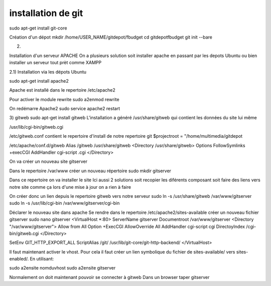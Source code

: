 ﻿installation de git
###################

sudo apt-get install git-core

Création d'un dépot
mkdir /home/USER_NAME/gitdepot/fbudget
cd gitdepot\fbudget
git init --bare

2)

Installation d'un serveur APACHE
On a plusieurs solution soit installer apache en passant par les depots Ubuntu 
ou bien installer un serveur tout prèt comme XAMPP


2.1) Installation via les dépots Ubuntu

sudo apt-get install apache2 

Apache est installé dans le repertoire
/etc/apache2

Pour activer le module rewrite
sudo a2enmod rewrite

On redémarre Apache2
sudo service apache2 restart

3) gitweb
sudo apt-get install gitweb
L'installation a généré
/usr/share/gitweb qui contient les données du site lui même

/usr/lib/cgi-bin/gitweb.cgi

/etc/gitweb.conf       
contient le repertoire d'install de notre repertoire git
$projectroot = "/home/multimedia/gitdepot

/etc/apache/conf.d/gitweb
Alias /gitweb /usr/share/gitweb
<Directory /usr/share/gitweb>
Options FollowSymlinks +execCGI
AddHandler cgi-script .cgi
</Directory>

On va créer un nouveau site  gitserver

Dans le repertoire /var/www créer un nouveau répertoire
sudo mkdir gitserver

Dans ce repertoire on va installer le site
Ici aussi 2 solutions soit recopier les diférents composant soit faire des liens vers notre site
comme ça lors d'une mise à jour on a rien à faire

On créer donc un lien depuis le repertoire gitweb vers notre serveur
sudo ln -s /usr/share/gitweb /var/www/gitserver
sudo ln -s /usr/lib/cgi-bin /var/www/gitserver/cgi-bin

Déclarer le nouveau site dans apache
Se rendre dans le repertoire
/etc/apache2/sites-available
créer un nouveau fichier gitserver
sudo nano gitserver
<VirtualHost *:80>
ServerName gitserver
Documentroot /var/www/gitserver
<Directory "/var/www/gitserver">
Allow from All
Option +ExecCGI
AllowOverride All
AddHandler cgi-script cgi
DirectoyIndex /cgi-bin/gitweb.cgi
</Directory>

SetEnv GIT_HTTP_EXPORT_ALL
ScriptAlias /git/ /usr/lib/git-core/git-http-backend/
</VirtualHost>


Il faut maintenant activer le vhost. Pour cela il faut créer un lien symbolique du fichier de sites-available/ vers sites-enabled/.
En utilisant:

sudo a2ensite nomduvhost
sudo a2ensite gitserver

Normalement on doit maintenant pouvoir se connecter à gitweb 
Dans un browser taper gitserver 


